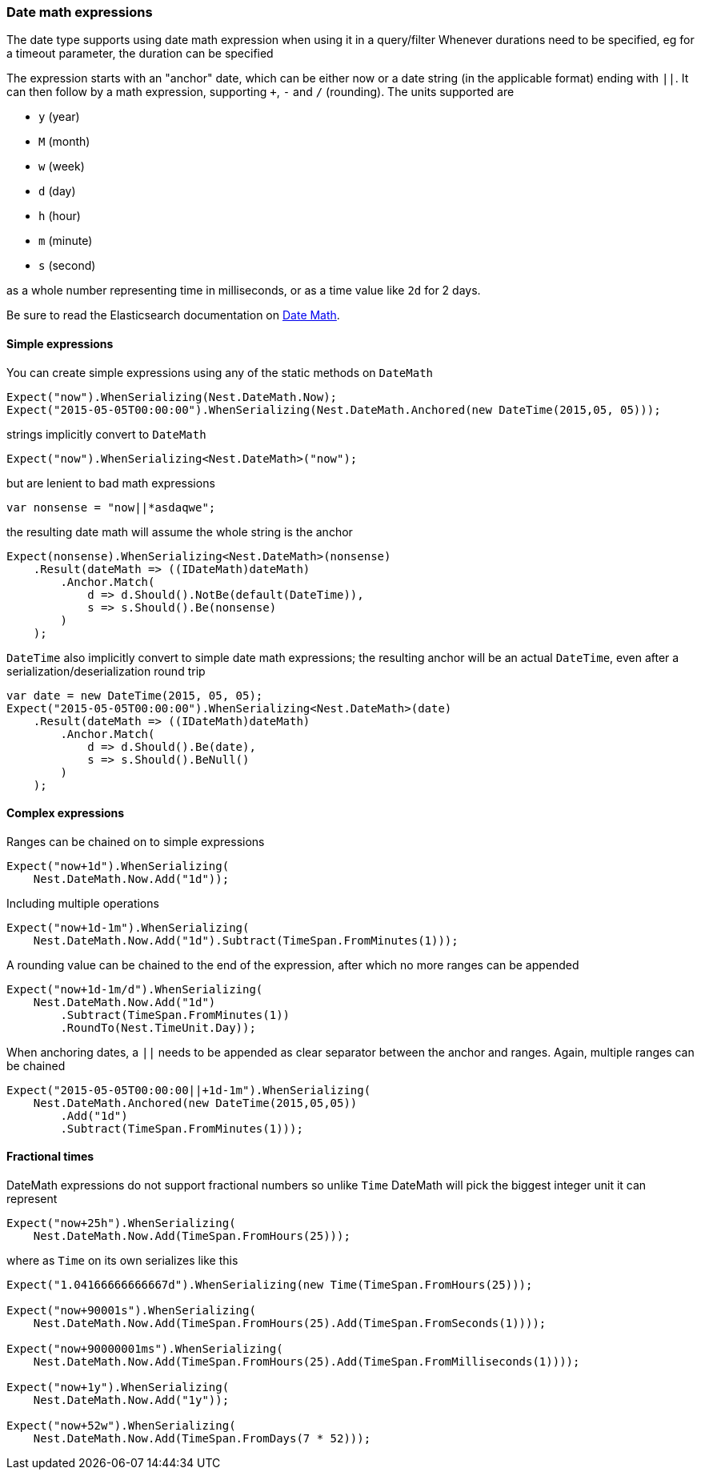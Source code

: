 :ref_current: https://www.elastic.co/guide/en/elasticsearch/reference/2.4

:xpack_current: https://www.elastic.co/guide/en/x-pack/2.4

:github: https://github.com/elastic/elasticsearch-net

:nuget: https://www.nuget.org/packages

////
IMPORTANT NOTE
==============
This file has been generated from https://github.com/elastic/elasticsearch-net/tree/2.x/src/Tests/CommonOptions/DateMath/DateMathExpressions.doc.cs. 
If you wish to submit a PR for any spelling mistakes, typos or grammatical errors for this file,
please modify the original csharp file found at the link and submit the PR with that change. Thanks!
////

[[date-math-expressions]]
=== Date math expressions

The date type supports using date math expression when using it in a query/filter
Whenever durations need to be specified, eg for a timeout parameter, the duration can be specified

The expression starts with an "anchor" date, which can be either now or a date string (in the applicable format) ending with `||`.
It can then follow by a math expression, supporting `+`, `-` and `/` (rounding).
The units supported are

* `y` (year)

* `M` (month)

* `w` (week)

* `d` (day)

* `h` (hour)

* `m` (minute)

* `s` (second)

as a whole number representing time in milliseconds, or as a time value like `2d` for 2 days.

:datemath: {ref_current}/common-options.html#date-math

Be sure to read the Elasticsearch documentation on {datemath}[Date Math].

==== Simple expressions

You can create simple expressions using any of the static methods on `DateMath`

[source,csharp]
----
Expect("now").WhenSerializing(Nest.DateMath.Now);
Expect("2015-05-05T00:00:00").WhenSerializing(Nest.DateMath.Anchored(new DateTime(2015,05, 05)));
----

strings implicitly convert to `DateMath` 

[source,csharp]
----
Expect("now").WhenSerializing<Nest.DateMath>("now");
----

but are lenient to bad math expressions 

[source,csharp]
----
var nonsense = "now||*asdaqwe";
----

the resulting date math will assume the whole string is the anchor 

[source,csharp]
----
Expect(nonsense).WhenSerializing<Nest.DateMath>(nonsense)
    .Result(dateMath => ((IDateMath)dateMath)
        .Anchor.Match(
            d => d.Should().NotBe(default(DateTime)),
            s => s.Should().Be(nonsense)
        )
    );
----

`DateTime` also implicitly convert to simple date math expressions; the resulting
anchor will be an actual `DateTime`, even after a serialization/deserialization round trip

[source,csharp]
----
var date = new DateTime(2015, 05, 05);
Expect("2015-05-05T00:00:00").WhenSerializing<Nest.DateMath>(date)
    .Result(dateMath => ((IDateMath)dateMath)
        .Anchor.Match(
            d => d.Should().Be(date),
            s => s.Should().BeNull()
        )
    );
----

==== Complex expressions

Ranges can be chained on to simple expressions

[source,csharp]
----
Expect("now+1d").WhenSerializing(
    Nest.DateMath.Now.Add("1d"));
----

Including multiple operations 

[source,csharp]
----
Expect("now+1d-1m").WhenSerializing(
    Nest.DateMath.Now.Add("1d").Subtract(TimeSpan.FromMinutes(1)));
----

A rounding value can be chained to the end of the expression, after which no more ranges can be appended 

[source,csharp]
----
Expect("now+1d-1m/d").WhenSerializing(
    Nest.DateMath.Now.Add("1d")
        .Subtract(TimeSpan.FromMinutes(1))
        .RoundTo(Nest.TimeUnit.Day));
----

When anchoring dates, a `||` needs to be appended as clear separator between the anchor and ranges.
Again, multiple ranges can be chained

[source,csharp]
----
Expect("2015-05-05T00:00:00||+1d-1m").WhenSerializing(
    Nest.DateMath.Anchored(new DateTime(2015,05,05))
        .Add("1d")
        .Subtract(TimeSpan.FromMinutes(1)));
----

==== Fractional times

DateMath expressions do not support fractional numbers so unlike `Time` DateMath will
pick the biggest integer unit it can represent

[source,csharp]
----
Expect("now+25h").WhenSerializing(
    Nest.DateMath.Now.Add(TimeSpan.FromHours(25)));
----

where as `Time` on its own serializes like this 

[source,csharp]
----
Expect("1.04166666666667d").WhenSerializing(new Time(TimeSpan.FromHours(25)));

Expect("now+90001s").WhenSerializing(
    Nest.DateMath.Now.Add(TimeSpan.FromHours(25).Add(TimeSpan.FromSeconds(1))));

Expect("now+90000001ms").WhenSerializing(
    Nest.DateMath.Now.Add(TimeSpan.FromHours(25).Add(TimeSpan.FromMilliseconds(1))));

Expect("now+1y").WhenSerializing(
    Nest.DateMath.Now.Add("1y"));

Expect("now+52w").WhenSerializing(
    Nest.DateMath.Now.Add(TimeSpan.FromDays(7 * 52)));
----

